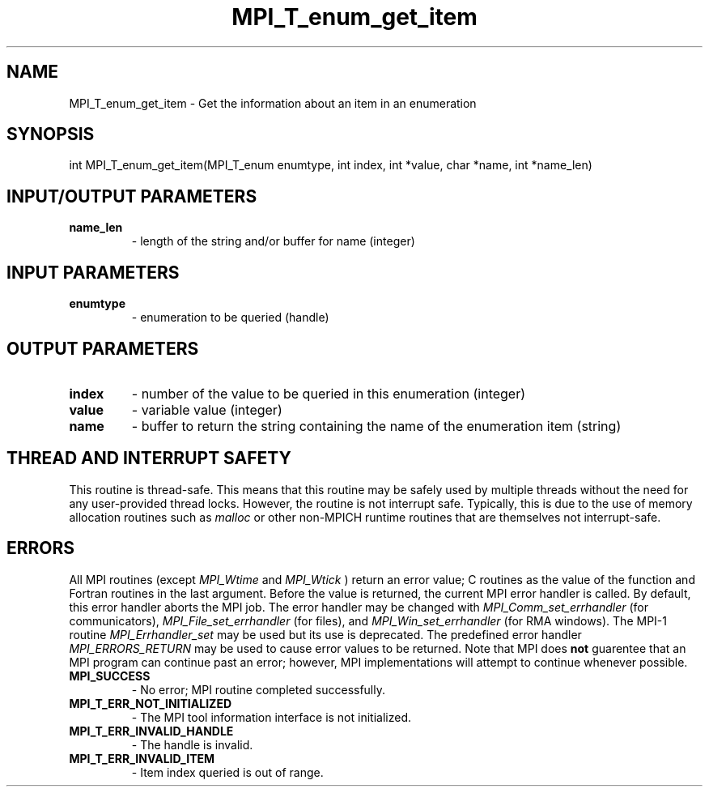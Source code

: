 .TH MPI_T_enum_get_item 3 "11/21/2018" " " "MPI"
.SH NAME
MPI_T_enum_get_item \-  Get the information about an item in an enumeration 
.SH SYNOPSIS
.nf
int MPI_T_enum_get_item(MPI_T_enum enumtype, int index, int *value, char *name, int *name_len)
.fi
.SH INPUT/OUTPUT PARAMETERS
.PD 0
.TP
.B name_len 
- length of the string and/or buffer for name (integer)
.PD 1

.SH INPUT PARAMETERS
.PD 0
.TP
.B enumtype 
- enumeration to be queried (handle)
.PD 1

.SH OUTPUT PARAMETERS
.PD 0
.TP
.B index 
- number of the value to be queried in this enumeration (integer)
.PD 1
.PD 0
.TP
.B value 
- variable value (integer)
.PD 1
.PD 0
.TP
.B name 
- buffer to return the string containing the name of the enumeration item (string)
.PD 1

.SH THREAD AND INTERRUPT SAFETY

This routine is thread-safe.  This means that this routine may be
safely used by multiple threads without the need for any user-provided
thread locks.  However, the routine is not interrupt safe.  Typically,
this is due to the use of memory allocation routines such as 
.I malloc
or other non-MPICH runtime routines that are themselves not interrupt-safe.

.SH ERRORS

All MPI routines (except 
.I MPI_Wtime
and 
.I MPI_Wtick
) return an error value;
C routines as the value of the function and Fortran routines in the last
argument.  Before the value is returned, the current MPI error handler is
called.  By default, this error handler aborts the MPI job.  The error handler
may be changed with 
.I MPI_Comm_set_errhandler
(for communicators),
.I MPI_File_set_errhandler
(for files), and 
.I MPI_Win_set_errhandler
(for
RMA windows).  The MPI-1 routine 
.I MPI_Errhandler_set
may be used but
its use is deprecated.  The predefined error handler
.I MPI_ERRORS_RETURN
may be used to cause error values to be returned.
Note that MPI does 
.B not
guarentee that an MPI program can continue past
an error; however, MPI implementations will attempt to continue whenever
possible.

.PD 0
.TP
.B MPI_SUCCESS 
- No error; MPI routine completed successfully.
.PD 1
.PD 0
.TP
.B MPI_T_ERR_NOT_INITIALIZED 
- The MPI tool information interface is not initialized.
.PD 1
.PD 0
.TP
.B MPI_T_ERR_INVALID_HANDLE 
- The handle is invalid.
.PD 1
.PD 0
.TP
.B MPI_T_ERR_INVALID_ITEM 
- Item index queried is out of range.
.PD 1
